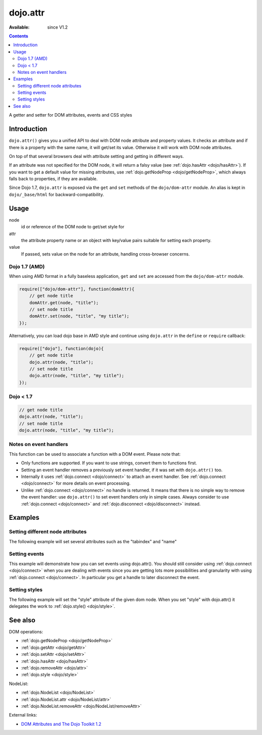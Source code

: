 .. _dojo/attr:

dojo.attr
=========

:Available: since V1.2

.. contents::
   :depth: 2

A getter and setter for DOM attributes, events and CSS styles


============
Introduction
============

``dojo.attr()`` gives you a unified API to deal with DOM node attribute and property values. It checks an attribute and if there is a property with the same name, it will get/set its value. Otherwise it will work with DOM node attributes.

On top of that several browsers deal with attribute setting and getting in different ways.

If an attribute was not specified for the DOM node, it will return a falsy value (see :ref:`dojo.hasAttr <dojo/hasAttr>`). If you want to get a default value for missing attributes, use :ref:`dojo.getNodeProp <dojo/getNodeProp>`, which always falls back to properties, if they are available.

Since Dojo 1.7, ``dojo.attr`` is exposed via the ``get`` and ``set`` methods of the ``dojo/dom-attr`` module.  An alias is kept in ``dojo/_base/html`` for backward-compatibility.

=====
Usage
=====

.. code-block :: javascript
 :linenos:

 // Dojo 1.7+ (AMD)
 require(["dojo/dom/attr"], function(domAttr){
   domAttr.get(node, attr); // get
   domAttr.set(node, attr, value); // set
 });
 
 // Dojo < 1.7
 dojo.attr(node, attr); // get
 dojo.attr(node, attr, value); // set

node
  id or reference of the DOM node to get/set style for

attr
  the attribute property name or an object with key/value pairs suitable for setting each property.

value
  If passed, sets value on the node for an attribute, handling cross-browser concerns.

Dojo 1.7 (AMD)
--------------

When using AMD format in a fully baseless application, ``get`` and ``set`` are accessed from the ``dojo/dom-attr`` module.

.. code-block :: javascript

  require(["dojo/dom-attr"], function(domAttr){
      // get node title
      domAttr.get(node, "title");
      // set node title
      domAttr.set(node, "title", "my title");
  });

Alternatively, you can load dojo base in AMD style and continue using ``dojo.attr`` in the ``define`` or ``require`` callback:

.. code-block :: javascript

  require(["dojo"], function(dojo){
      // get node title
      dojo.attr(node, "title");
      // set node title
      dojo.attr(node, "title", "my title");
  });


Dojo < 1.7
----------

.. code-block :: javascript

  // get node title
  dojo.attr(node, "title");
  // set node title
  dojo.attr(node, "title", "my title");

Notes on event handlers
-----------------------

This function can be used to associate a function with a DOM event. Please note that:

* Only functions are supported. If you want to use strings, convert them to functions first.
* Setting an event handler removes a previously set event handler, if it was set with ``dojo.attr()`` too.
* Internally it uses :ref:`dojo.connect <dojo/connect>` to attach an event handler. See :ref:`dojo.connect <dojo/connect>` for more details on event processing.
* Unlike :ref:`dojo.connect <dojo/connect>` no handle is returned. It means that there is no simple way to remove the event handler: use ``dojo.attr()`` to set event handlers only in simple cases. Always consider to use :ref:`dojo.connect <dojo/connect>` and :ref:`dojo.disconnect <dojo/disconnect>` instead.

========
Examples
========

Setting different node attributes
---------------------------------

The following example will set several attributes such as the "tabindex" and "name"

.. code-example ::

  .. js ::

    <script type="text/javascript">
      // load modules for widgets in HTML to parse
      dojo.require("dojo.parser");
      dojo.require("dijit.form.Button");
      
      setAttributes = function(){
          dojo.attr('testNode', {
                    tabIndex: 1,
                    name: "nameAtt",
                    innerHTML: "New Content"
          });
      }

      displayAttributes = function(){
          dojo.attr("console", "innerHTML",
             "tabindex: "+dojo.attr("testNode", "tabindex")+"\n" +
             "name: "+dojo.attr("testNode", "name")+"\n" +
             "innerHTML: "+dojo.attr("testNode", "innerHTML")+"\n"
          );
      }
    </script>

  .. html ::

    <button data-dojo-type="dijit.form.Button" id="buttonOne" data-dojo-props="onClick:setAttributes">Set attributes</button>
    <button data-dojo-type="dijit.form.Button" id="buttonTwo" data-dojo-props="onClick:displayAttributes">Get attributes</button>
    <div id="testNode">Hi friends :)</div>
    <div id="console"></div>

Setting events
--------------

This example will demonstrate how you can set events using dojo.attr(). You should still consider using :ref:`dojo.connect <dojo/connect>` when you are dealing with events since you are getting lots more possibilities and granularity with using :ref:`dojo.connect <dojo/connect>`.  In particular you get a handle to later disconnect the event.

.. code-example ::

  .. js ::

    <script type="text/javascript">
      // load modules for widgets in HTML to parse
      dojo.require("dojo.parser");
      dojo.require("dijit.form.Button");
      
      function setupHandlers(){
          dojo.attr("testNodeTwo", "onmouseover", function(evt){
            dojo.attr("consoleOne", "innerHTML", "The mouse is over");
          });

          dojo.attr("testNodeTwo", "onclick", function(evt){
            dojo.attr("consoleOne", "innerHTML", "The mouse was clicked");
          });
      }
    </script>

  .. html ::

    <button data-dojo-type="dijit.form.Button" id="buttonThree" data-dojo-props="onClick:setupHandlers">Setup handlers</button>
    <div id="testNodeTwo">Hi, try the events! Click me or hover me.</div>
    <div id="consoleOne"></div>

Setting styles
--------------

The following example will set the "style" attribute of the given dom node. When you set "style" with dojo.attr() it delegates the work to :ref:`dojo.style() <dojo/style>`.

.. code-example ::

  .. js ::

    <script type="text/javascript">
      // load modules for widgets in HTML to parse
      dojo.require("dojo.parser");
      dojo.require("dijit.form.Button");
      
      changeStyle = function(){
          dojo.attr("testNodeThree", "style", {padding: "5px", border: "1px solid #ccc", background: "#eee"});
      }
    </script>

  .. html ::

    <button data-dojo-type="dijit.form.Button" id="buttonFour" data-dojo-props="onClick:changeStyle">Change style</button>
    <div id="testNodeThree">Hi, change my style</div>

========
See also
========

DOM operations:

* :ref:`dojo.getNodeProp <dojo/getNodeProp>`
* :ref:`dojo.getAttr <dojo/getAttr>`
* :ref:`dojo.setAttr <dojo/setAttr>`
* :ref:`dojo.hasAttr <dojo/hasAttr>`
* :ref:`dojo.removeAttr <dojo/attr>`
* :ref:`dojo.style <dojo/style>`

NodeList:

* :ref:`dojo.NodeList <dojo/NodeList>`
* :ref:`dojo.NodeList.attr <dojo/NodeList/attr>`
* :ref:`dojo.NodeList.removeAttr <dojo/NodeList/removeAttr>`

External links:

* `DOM Attributes and The Dojo Toolkit 1.2 <http://www.sitepen.com/blog/2008/10/23/dom-attributes-and-the-dojo-toolkit-12/>`_
